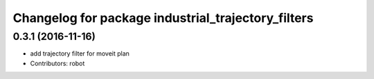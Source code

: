 ^^^^^^^^^^^^^^^^^^^^^^^^^^^^^^^^^^^^^^^^^^^^^^^^^^^
Changelog for package industrial_trajectory_filters
^^^^^^^^^^^^^^^^^^^^^^^^^^^^^^^^^^^^^^^^^^^^^^^^^^^

0.3.1 (2016-11-16)
------------------
* add trajectory filter for moveit plan
* Contributors: robot
